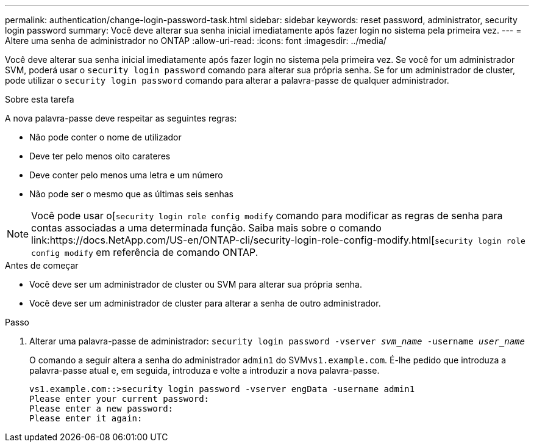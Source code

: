 ---
permalink: authentication/change-login-password-task.html 
sidebar: sidebar 
keywords: reset password, administrator, security login password 
summary: Você deve alterar sua senha inicial imediatamente após fazer login no sistema pela primeira vez. 
---
= Altere uma senha de administrador no ONTAP
:allow-uri-read: 
:icons: font
:imagesdir: ../media/


[role="lead"]
Você deve alterar sua senha inicial imediatamente após fazer login no sistema pela primeira vez. Se você for um administrador SVM, poderá usar o `security login password` comando para alterar sua própria senha. Se for um administrador de cluster, pode utilizar o `security login password` comando para alterar a palavra-passe de qualquer administrador.

.Sobre esta tarefa
A nova palavra-passe deve respeitar as seguintes regras:

* Não pode conter o nome de utilizador
* Deve ter pelo menos oito carateres
* Deve conter pelo menos uma letra e um número
* Não pode ser o mesmo que as últimas seis senhas



NOTE: Você pode usar o[`security login role config modify` comando para modificar as regras de senha para contas associadas a uma determinada função. Saiba mais sobre o comando link:https://docs.NetApp.com/US-en/ONTAP-cli/security-login-role-config-modify.html[`security login role config modify` em referência de comando ONTAP.

.Antes de começar
* Você deve ser um administrador de cluster ou SVM para alterar sua própria senha.
* Você deve ser um administrador de cluster para alterar a senha de outro administrador.


.Passo
. Alterar uma palavra-passe de administrador: `security login password -vserver _svm_name_ -username _user_name_`
+
O comando a seguir altera a senha do administrador `admin1` do SVM``vs1.example.com``. É-lhe pedido que introduza a palavra-passe atual e, em seguida, introduza e volte a introduzir a nova palavra-passe.

+
[listing]
----
vs1.example.com::>security login password -vserver engData -username admin1
Please enter your current password:
Please enter a new password:
Please enter it again:
----

